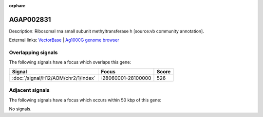 :orphan:

AGAP002831
=============





Description: Ribosomal rna small subunit methyltransferase h [source:vb community annotation].

External links:
`VectorBase <https://www.vectorbase.org/Anopheles_gambiae/Gene/Summary?g=AGAP002831>`_ |
`Ag1000G genome browser <https://www.malariagen.net/apps/ag1000g/phase1-AR3/index.html?genome_region=2R:28086296-28088069#genomebrowser>`_

Overlapping signals
-------------------

The following signals have a focus which overlaps this gene:



.. cssclass:: table-hover
.. csv-table::
    :widths: auto
    :header: Signal,Focus,Score

    :doc:`/signal/H12/AOM/chr2/1/index`,":28060001-28100000",526
    



Adjacent signals
----------------

The following signals have a focus which occurs within 50 kbp of this gene:



No signals.


